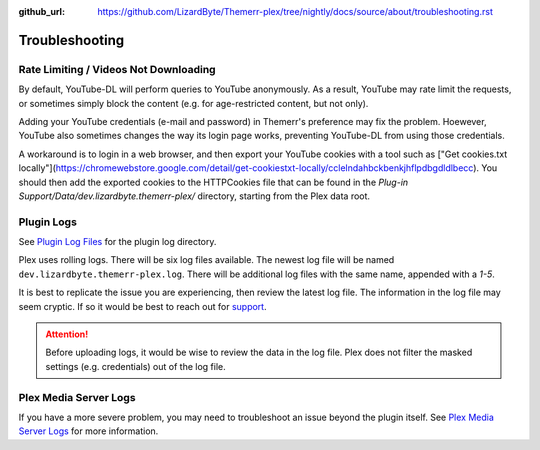 :github_url: https://github.com/LizardByte/Themerr-plex/tree/nightly/docs/source/about/troubleshooting.rst

Troubleshooting
===============

Rate Limiting / Videos Not Downloading
--------------------------------------

By default, YouTube-DL will perform queries to YouTube anonymously. As a result, YouTube may rate limit the
requests, or sometimes simply block the content (e.g. for age-restricted content, but not only).

Adding your YouTube credentials (e-mail and password) in Themerr's preference may fix the problem. Hoewever,
YouTube also sometimes changes the way its login page works, preventing YouTube-DL from using those credentials.

A workaround is to login in a web browser, and then export your YouTube cookies with a tool such as ["Get cookies.txt
locally"](https://chromewebstore.google.com/detail/get-cookiestxt-locally/cclelndahbckbenkjhflpdbgdldlbecc). You 
should then add the exported cookies to the HTTPCookies file that can be found in the 
`Plug-in Support/Data/dev.lizardbyte.themerr-plex/` directory, starting from the Plex data root.

Plugin Logs
-----------

See `Plugin Log Files <https://support.plex.tv/articles/201106148-channel-log-files/>`__ for the plugin
log directory.

Plex uses rolling logs. There will be six log files available. The newest log file will be named
``dev.lizardbyte.themerr-plex.log``. There will be additional log files with the same name, appended with a `1-5`.

It is best to replicate the issue you are experiencing, then review the latest log file. The information in the log
file may seem cryptic. If so it would be best to reach out for `support <https://app.lizardbyte.dev/support>`__.

.. Attention:: Before uploading logs, it would be wise to review the data in the log file. Plex does not filter
   the masked settings (e.g. credentials) out of the log file.

Plex Media Server Logs
----------------------

If you have a more severe problem, you may need to troubleshoot an issue beyond the plugin itself. See
`Plex Media Server Logs <https://support.plex.tv/articles/200250417-plex-media-server-log-files/>`__
for more information.
